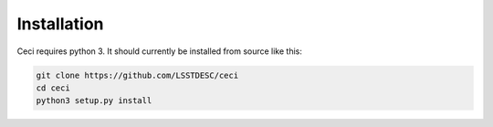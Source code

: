 Installation
============

Ceci requires python 3.  It should currently be installed from source like this:

.. code-block:: bash

    git clone https://github.com/LSSTDESC/ceci
    cd ceci
    python3 setup.py install


